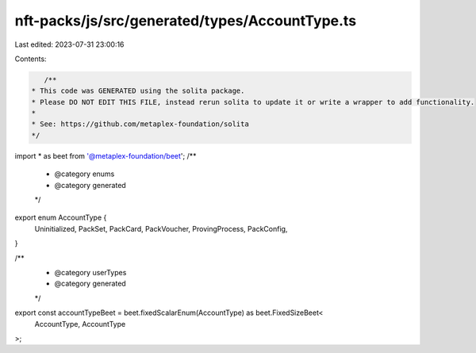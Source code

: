 nft-packs/js/src/generated/types/AccountType.ts
===============================================

Last edited: 2023-07-31 23:00:16

Contents:

.. code-block:: ts

    /**
 * This code was GENERATED using the solita package.
 * Please DO NOT EDIT THIS FILE, instead rerun solita to update it or write a wrapper to add functionality.
 *
 * See: https://github.com/metaplex-foundation/solita
 */

import * as beet from '@metaplex-foundation/beet';
/**
 * @category enums
 * @category generated
 */
export enum AccountType {
  Uninitialized,
  PackSet,
  PackCard,
  PackVoucher,
  ProvingProcess,
  PackConfig,
}

/**
 * @category userTypes
 * @category generated
 */
export const accountTypeBeet = beet.fixedScalarEnum(AccountType) as beet.FixedSizeBeet<
  AccountType,
  AccountType
>;


